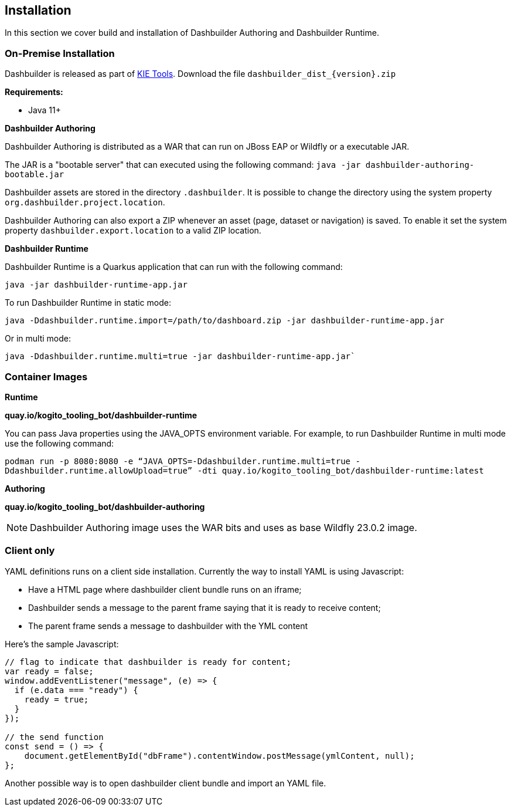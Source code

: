 [id="chap-dashbuilder-installation"]
ifdef::context[:parent-context: {context}]
:context: dashbuilder-essentials
== Installation
In this section we cover build and installation of Dashbuilder Authoring and Dashbuilder Runtime.

=== On-Premise Installation

Dashbuilder is released as part of https://github.com/kiegroup/kie-tools/releases[KIE Tools]. Download the file `dashbuilder_dist_{version}.zip`

*Requirements:*

* Java 11+

*Dashbuilder Authoring*

Dashbuilder Authoring is distributed as a WAR that can run on JBoss EAP or Wildfly or a executable JAR.

The JAR is a "bootable server" that can executed using the following command: `java -jar dashbuilder-authoring-bootable.jar`

Dashbuilder assets are stored in the directory `.dashbuilder`. It is possible to change the directory using the system property `org.dashbuilder.project.location`.

Dashbuilder Authoring can also export a ZIP whenever an asset (page, dataset or navigation) is saved. To enable it set the system property `dashbuilder.export.location` to a valid ZIP location.

*Dashbuilder Runtime*

Dashbuilder Runtime is a Quarkus application that can run with the following command:

`java -jar dashbuilder-runtime-app.jar`

To run Dashbuilder Runtime in static mode:

`java -Ddashbuilder.runtime.import=/path/to/dashboard.zip -jar dashbuilder-runtime-app.jar`

Or in multi mode:

`java -Ddashbuilder.runtime.multi=true -jar dashbuilder-runtime-app.jar``


=== Container Images

*Runtime*

**quay.io/kogito_tooling_bot/dashbuilder-runtime**

You can pass Java properties using the JAVA_OPTS environment variable. For example, to run Dashbuilder Runtime in multi mode use the following command:

`podman run -p 8080:8080 -e “JAVA_OPTS=-Ddashbuilder.runtime.multi=true -Ddashbuilder.runtime.allowUpload=true” -dti quay.io/kogito_tooling_bot/dashbuilder-runtime:latest`

*Authoring*

**quay.io/kogito_tooling_bot/dashbuilder-authoring**

NOTE: Dashbuilder Authoring image uses the WAR bits and uses as base Wildfly 23.0.2 image.

=== Client only

YAML definitions runs on a client side installation. Currently the way to install YAML is using Javascript:

* Have a HTML page where dashbuilder client bundle runs on an iframe;
* Dashbuilder sends a message to the parent frame saying that it is ready to receive content;
* The parent frame sends a message to dashbuilder with the YML content

Here's the sample Javascript:

[source]
----
// flag to indicate that dashbuilder is ready for content;
var ready = false;
window.addEventListener("message", (e) => {
  if (e.data === "ready") {
    ready = true;
  }
});

// the send function
const send = () => {
    document.getElementById("dbFrame").contentWindow.postMessage(ymlContent, null);
};
----

Another possible way is to open dashbuilder client bundle and import an YAML file.